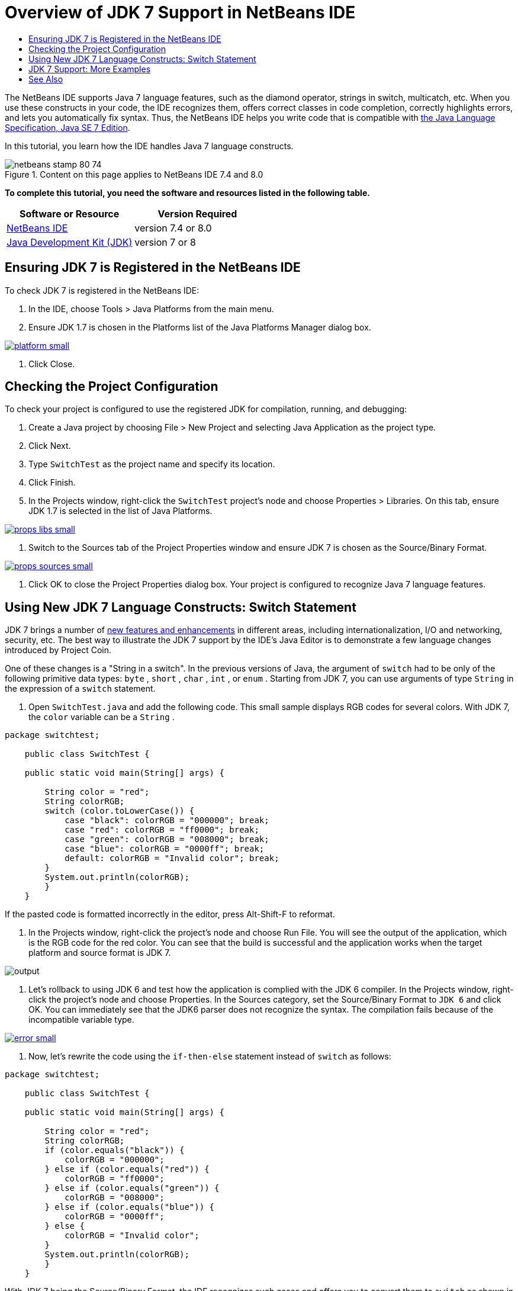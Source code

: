 // 
//     Licensed to the Apache Software Foundation (ASF) under one
//     or more contributor license agreements.  See the NOTICE file
//     distributed with this work for additional information
//     regarding copyright ownership.  The ASF licenses this file
//     to you under the Apache License, Version 2.0 (the
//     "License"); you may not use this file except in compliance
//     with the License.  You may obtain a copy of the License at
// 
//       http://www.apache.org/licenses/LICENSE-2.0
// 
//     Unless required by applicable law or agreed to in writing,
//     software distributed under the License is distributed on an
//     "AS IS" BASIS, WITHOUT WARRANTIES OR CONDITIONS OF ANY
//     KIND, either express or implied.  See the License for the
//     specific language governing permissions and limitations
//     under the License.
//

= Overview of JDK 7 Support in NetBeans IDE
:jbake-type: tutorial
:jbake-tags: tutorials 
:jbake-status: published
:icons: font
:syntax: true
:source-highlighter: pygments
:toc: left
:toc-title:
:description: Overview of JDK 7 Support in NetBeans IDE - Apache NetBeans
:keywords: Apache NetBeans, Tutorials, Overview of JDK 7 Support in NetBeans IDE

The NetBeans IDE supports Java 7 language features, such as the diamond operator, strings in switch, multicatch, etc. When you use these constructs in your code, the IDE recognizes them, offers correct classes in code completion, correctly highlights errors, and lets you automatically fix syntax. Thus, the NetBeans IDE helps you write code that is compatible with link:http://docs.oracle.com/javase/specs/jls/se7/html/index.html[+the Java Language Specification, Java SE 7 Edition+].

In this tutorial, you learn how the IDE handles Java 7 language constructs.


image::images/netbeans-stamp-80-74.png[title="Content on this page applies to NetBeans IDE 7.4 and 8.0"]


*To complete this tutorial, you need the software and resources listed in the following table.*

|===
|Software or Resource |Version Required 

|link:https://netbeans.org/downloads/index.html[+NetBeans IDE+] |version 7.4 or 8.0 

|link:http://www.oracle.com/technetwork/java/javase/downloads/index.html[+Java Development Kit (JDK)+] |version 7 or 8 
|===


== Ensuring JDK 7 is Registered in the NetBeans IDE

To check JDK 7 is registered in the NetBeans IDE:

1. In the IDE, choose Tools > Java Platforms from the main menu.
2. Ensure JDK 1.7 is chosen in the Platforms list of the Java Platforms Manager dialog box.

[.feature]
--

image::images/platform-small.png[role="left", link="images/platform.png"]

--



. Click Close.


== Checking the Project Configuration

To check your project is configured to use the registered JDK for compilation, running, and debugging:

1. Create a Java project by choosing File > New Project and selecting Java Application as the project type.
2. Click Next.
3. Type  ``SwitchTest``  as the project name and specify its location.
4. Click Finish.
5. In the Projects window, right-click the  ``SwitchTest``  project's node and choose Properties > Libraries. On this tab, ensure JDK 1.7 is selected in the list of Java Platforms.

[.feature]
--

image::images/props-libs-small.png[role="left", link="images/props-libs.png"]

--



. Switch to the Sources tab of the Project Properties window and ensure JDK 7 is chosen as the Source/Binary Format.

[.feature]
--

image::images/props-sources-small.png[role="left", link="images/props-sources.png"]

--



. Click OK to close the Project Properties dialog box. Your project is configured to recognize Java 7 language features.


== Using New JDK 7 Language Constructs: Switch Statement

JDK 7 brings a number of link:http://openjdk.java.net/projects/jdk7/features/[+new features and enhancements+] in different areas, including internationalization, I/O and networking, security, etc. The best way to illustrate the JDK 7 support by the IDE's Java Editor is to demonstrate a few language changes introduced by Project Coin.

One of these changes is a "String in a switch". In the previous versions of Java, the argument of  ``switch``  had to be only of the following primitive data types:  ``byte`` ,  ``short`` ,  ``char`` ,  ``int`` , or  ``enum`` . Starting from JDK 7, you can use arguments of type  ``String``  in the expression of a  ``switch``  statement.

1. Open  ``SwitchTest.java``  and add the following code. This small sample displays RGB codes for several colors. 
With JDK 7, the  ``color``  variable can be a  ``String`` .

[source,java]
----

package switchtest;

    public class SwitchTest {

    public static void main(String[] args) {

        String color = "red";
        String colorRGB;
        switch (color.toLowerCase()) {
            case "black": colorRGB = "000000"; break;
            case "red": colorRGB = "ff0000"; break;
            case "green": colorRGB = "008000"; break;
            case "blue": colorRGB = "0000ff"; break;
            default: colorRGB = "Invalid color"; break;
        }
        System.out.println(colorRGB);
        }
    }

----

If the pasted code is formatted incorrectly in the editor, press Alt-Shift-F to reformat.



. In the Projects window, right-click the project's node and choose Run File. You will see the output of the application, which is the RGB code for the red color. 
You can see that the build is successful and the application works when the target platform and source format is JDK 7.

image::images/output.png[]



. Let's rollback to using JDK 6 and test how the application is complied with the JDK 6 compiler. 
In the Projects window, right-click the project's node and choose Properties. In the Sources category, set the Source/Binary Format to  ``JDK 6``  and click OK.
You can immediately see that the JDK6 parser does not recognize the syntax. The compilation fails because of the incompatible variable type.

[.feature]
--

image::images/error-small.png[role="left", link="images/error.png"]

--



. Now, let's rewrite the code using the  ``if-then-else``  statement instead of  ``switch``  as follows:

[source,java]
----

package switchtest;

    public class SwitchTest {

    public static void main(String[] args) {

        String color = "red";
        String colorRGB;
        if (color.equals("black")) {
            colorRGB = "000000";
        } else if (color.equals("red")) {
            colorRGB = "ff0000";
        } else if (color.equals("green")) {
            colorRGB = "008000";
        } else if (color.equals("blue")) { 
            colorRGB = "0000ff";
        } else {
            colorRGB = "Invalid color";
        }
        System.out.println(colorRGB);
        }
    }

----
With JDK 7 being the Source/Binary Format, the IDE recognizes such cases and offers you to convert them to  ``switch``  as shown in the picture below.

[.feature]
--

image::images/convert-small.png[role="left", link="images/convert.png"]

--

Click the hint and the  ``if-then-else``  construct will be automatically converted to exactly the same  ``switch``  that we had before.


== JDK 7 Support: More Examples

To demonstrate how the IDE's Java Editor recognizes and automatically fixes code to be compliant with the JDK 7 language spec, let's use a dummy code snippet, which is meaningless but contains all the major language improvements.

When walking through this dummy code snippet and applying editor hints, you will see the following examples of how to:

* Take advantage of automatic type inference, when the Java compiler is able to infer the type of a generic instance without the need to explicitly specify it. The so-called _diamond operator_ is used to flag the type inference case.
* Use improved exception handling or _multi-catch_, when one  ``catch``  block can be used for several types of exceptions. 
* Use the new syntax of resource closure statements introduced by the Automatic Resource Management feature.

1. Replace the previous application code in the same  ``SwitchTest.java``  file with the following code:

[source,java]
----

package switchtest;


import java.io.FileInputStream;
import java.lang.reflect.Method;
import java.io.IOException;
import java.lang.reflect.InvocationTargetException;
import java.util.ArrayList;
import java.util.HashMap;
import java.util.List;

public class SwitchTest {

    public void test() throws IOException {
        List<String> list = new ArrayList<String>();
        HashMap<String, Integer> map = new HashMap<String, Integer>();
        HashMap<String, Integer> map2 = new HashMap<String, Integer>();
        String a = "ehlo";

        try {
            Method m = Object.class.getMethod("toString");
            m.invoke(this);
        } catch(NoSuchMethodException e) {
            e.printStackTrace();
        } catch(InvocationTargetException e) {
            e.printStackTrace();
        } catch(IllegalAccessException e) {
            e.printStackTrace();
        }

        FileInputStream in = null;
        try {
            in = new FileInputStream("foo.txt");

            int k;
            while ((k = in.read()) != -1) {
                System.out.write(k);
            }
        } finally {
            if (in != null) {
                in.close();
            }
        }
    }
}
 
----


. Note that the IDE displays several hints, as shown above in this tutorial, of how you can optimize your code for the JDK 7 spec. Simply click on each hint and select the suggested action. 


. Finally, after you accept all the suggestions, you should have the JDK 7 compatible code shown below.

[.feature]
--

image::images/converted-small.png[role="left", link="images/converted.png"]

--

link:/about/contact_form.html?to=3&subject=Feedback: Overview of JDK 7 Support in NetBeans IDE[+Send Feedback on This Tutorial+]



== See Also

For more information about JDK 7 and the NetBeans IDE, see:

* link:http://www.oracle.com/pls/topic/lookup?ctx=nb7400&id=NBDAG465[+Setting the Target JDK+] in _Developing Applications with NetBeans IDE_
* link:http://download.oracle.com/javase/tutorial/essential/io/fileio.html[+The Java Tutorials: File I/O+] - a section in the Java Tutorials that contains numerous examples of JDK 7 changes in I/O.
* link:http://download.oracle.com/javase/tutorial/essential/concurrency/forkjoin.html[+The Java Tutorials: Fork and Join+] - explanation of the new fork/join framework in JDK7.

For more information about developing Java applications in the NetBeans IDE, see:

* link:javase-intro.html[+Developing General Java Applications+]
* link:../../trails/java-se.html[+General Java Development Learning Trail+]
* link:http://www.oracle.com/pls/topic/lookup?ctx=nb8000&id=NBDAG366[+Creating Java Projects+] in _Developing Applications with NetBeans IDE_
